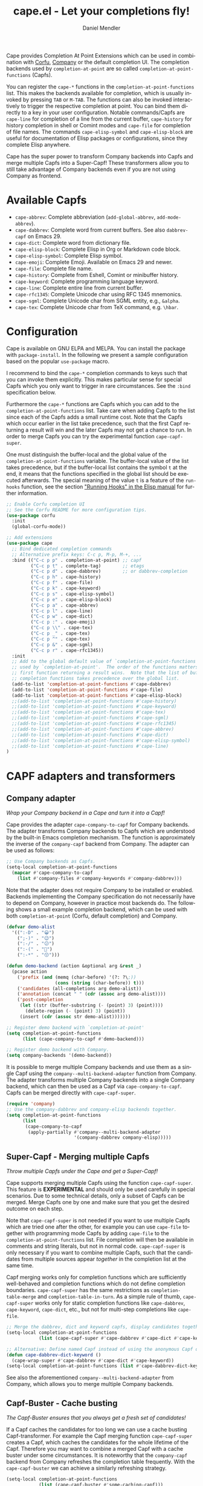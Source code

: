 #+title: cape.el - Let your completions fly!
#+author: Daniel Mendler
#+language: en
#+export_file_name: cape.texi
#+texinfo_dir_category: Emacs misc features
#+texinfo_dir_title: Cape: (cape).
#+texinfo_dir_desc: Completion At Point Extensions

#+html: <a href="https://www.gnu.org/software/emacs/"><img alt="GNU Emacs" src="https://github.com/minad/corfu/blob/screenshots/emacs.svg?raw=true"/></a>
#+html: <a href="https://elpa.gnu.org/packages/cape.html"><img alt="GNU ELPA" src="https://elpa.gnu.org/packages/cape.svg"/></a>
#+html: <a href="https://elpa.gnu.org/devel/cape.html"><img alt="GNU-devel ELPA" src="https://elpa.gnu.org/devel/cape.svg"/></a>
#+html: <a href="https://melpa.org/#/cape"><img alt="MELPA" src="https://melpa.org/packages/cape-badge.svg"/></a>
#+html: <a href="https://stable.melpa.org/#/cape"><img alt="MELPA Stable" src="https://stable.melpa.org/packages/cape-badge.svg"/></a>

Cape provides Completion At Point Extensions which can be used in combination
with [[https://github.com/minad/corfu][Corfu]], [[https://github.com/company-mode/company-mode][Company]] or the default completion UI. The completion backends used
by ~completion-at-point~ are so called ~completion-at-point-functions~ (Capfs).

#+html: <img src="https://github.com/minad/cape/blob/logo/cape.png?raw=true" align="right" width="30%">

You can register the ~cape-*~ functions in the ~completion-at-point-functions~ list.
This makes the backends available for completion, which is usually invoked by
pressing ~TAB~ or ~M-TAB~. The functions can also be invoked interactively to
trigger the respective completion at point. You can bind them directly to a key
in your user configuration. Notable commands/Capfs are ~cape-line~ for completion
of a line from the current buffer, ~cape-history~ for history completion in shell
or Comint modes and ~cape-file~ for completion of file names. The commands
~cape-elisp-symbol~ and ~cape-elisp-block~ are useful for documentation of Elisp
packages or configurations, since they complete Elisp anywhere.

Cape has the super power to transform Company backends into Capfs and merge
multiple Capfs into a Super-Capf! These transformers allow you to still take
advantage of Company backends even if you are not using Company as frontend.

#+toc: headlines 8

* Available Capfs

+ ~cape-abbrev~: Complete abbreviation (~add-global-abbrev~, ~add-mode-abbrev~).
+ ~cape-dabbrev~: Complete word from current buffers. See also ~dabbrev-capf~ on Emacs 29.
+ ~cape-dict~: Complete word from dictionary file.
+ ~cape-elisp-block~: Complete Elisp in Org or Markdown code block.
+ ~cape-elisp-symbol~: Complete Elisp symbol.
+ ~cape-emoji~: Complete Emoji. Available on Emacs 29 and newer.
+ ~cape-file~: Complete file name.
+ ~cape-history~: Complete from Eshell, Comint or minibuffer history.
+ ~cape-keyword~: Complete programming language keyword.
+ ~cape-line~: Complete entire line from current buffer.
+ ~cape-rfc1345~: Complete Unicode char using RFC 1345 mnemonics.
+ ~cape-sgml~: Complete Unicode char from SGML entity, e.g., ~&alpha~.
+ ~cape-tex~: Complete Unicode char from TeX command, e.g. ~\hbar~.

* Configuration

Cape is available on GNU ELPA and MELPA. You can install the package with
~package-install~. In the following we present a sample configuration based on the
popular ~use-package~ macro.

I recommend to bind the =cape-*= completion commands to keys such that you can
invoke them explicitly. This makes particular sense for special Capfs which you
only want to trigger in rare circumstances. See the =:bind= specification below.

Furthermore the =cape-*= functions are Capfs which you can add to the
=completion-at-point-functions= list. Take care when adding Capfs to the list
since each of the Capfs adds a small runtime cost. Note that the Capfs which
occur earlier in the list take precedence, such that the first Capf returning a
result will win and the later Capfs may not get a chance to run. In order to
merge Capfs you can try the experimental function =cape-capf-super=.

One must distinguish the buffer-local and the global value of the
=completion-at-point-functions= variable. The buffer-local value of the list takes
precedence, but if the buffer-local list contains the symbol =t= at the end, it
means that the functions specified in the global list should be executed
afterwards. The special meaning of the value =t= is a feature of the =run-hooks=
function, see the section [[info:elisp#Running Hooks]["Running Hooks" in the Elisp manual]] for further
information.

#+begin_src emacs-lisp
;; Enable Corfu completion UI
;; See the Corfu README for more configuration tips.
(use-package corfu
  :init
  (global-corfu-mode))

;; Add extensions
(use-package cape
  ;; Bind dedicated completion commands
  ;; Alternative prefix keys: C-c p, M-p, M-+, ...
  :bind (("C-c p p" . completion-at-point) ;; capf
         ("C-c p t" . complete-tag)        ;; etags
         ("C-c p d" . cape-dabbrev)        ;; or dabbrev-completion
         ("C-c p h" . cape-history)
         ("C-c p f" . cape-file)
         ("C-c p k" . cape-keyword)
         ("C-c p s" . cape-elisp-symbol)
         ("C-c p e" . cape-elisp-block)
         ("C-c p a" . cape-abbrev)
         ("C-c p l" . cape-line)
         ("C-c p w" . cape-dict)
         ("C-c p :" . cape-emoji)
         ("C-c p \\" . cape-tex)
         ("C-c p _" . cape-tex)
         ("C-c p ^" . cape-tex)
         ("C-c p &" . cape-sgml)
         ("C-c p r" . cape-rfc1345))
  :init
  ;; Add to the global default value of `completion-at-point-functions' which is
  ;; used by `completion-at-point'.  The order of the functions matters, the
  ;; first function returning a result wins.  Note that the list of buffer-local
  ;; completion functions takes precedence over the global list.
  (add-to-list 'completion-at-point-functions #'cape-dabbrev)
  (add-to-list 'completion-at-point-functions #'cape-file)
  (add-to-list 'completion-at-point-functions #'cape-elisp-block)
  ;;(add-to-list 'completion-at-point-functions #'cape-history)
  ;;(add-to-list 'completion-at-point-functions #'cape-keyword)
  ;;(add-to-list 'completion-at-point-functions #'cape-tex)
  ;;(add-to-list 'completion-at-point-functions #'cape-sgml)
  ;;(add-to-list 'completion-at-point-functions #'cape-rfc1345)
  ;;(add-to-list 'completion-at-point-functions #'cape-abbrev)
  ;;(add-to-list 'completion-at-point-functions #'cape-dict)
  ;;(add-to-list 'completion-at-point-functions #'cape-elisp-symbol)
  ;;(add-to-list 'completion-at-point-functions #'cape-line)
)
#+end_src

* CAPF adapters and transformers
** Company adapter

/Wrap your Company backend in a Cape and turn it into a Capf!/

Cape provides the adapter ~cape-company-to-capf~ for Company backends. The adapter
transforms Company backends to Capfs which are understood by the built-in Emacs
completion mechanism. The function is approximately the inverse of the
~company-capf~ backend from Company. The adapter can be used as follows:

#+begin_src emacs-lisp
;; Use Company backends as Capfs.
(setq-local completion-at-point-functions
  (mapcar #'cape-company-to-capf
    (list #'company-files #'company-keywords #'company-dabbrev)))
#+end_src

Note that the adapter does not require Company to be installed or enabled.
Backends implementing the Company specification do not necessarily have to
depend on Company, however in practice most backends do. The following shows a
small example completion backend, which can be used with both
~completion-at-point~ (Corfu, default completion) and Company.

#+begin_src emacs-lisp
(defvar demo-alist
  '((":-D" . "😀")
    (";-)" . "😉")
    (":-/" . "😕")
    (":-(" . "🙁")
    (":-*" . "😙")))

(defun demo-backend (action &optional arg &rest _)
  (pcase action
    ('prefix (and (memq (char-before) '(?: ?\;))
                  (cons (string (char-before)) t)))
    ('candidates (all-completions arg demo-alist))
    ('annotation (concat " " (cdr (assoc arg demo-alist))))
    ('post-completion
     (let ((str (buffer-substring (- (point) 3) (point))))
       (delete-region (- (point) 3) (point))
     (insert (cdr (assoc str demo-alist)))))))

;; Register demo backend with `completion-at-point'
(setq completion-at-point-functions
      (list (cape-company-to-capf #'demo-backend)))

;; Register demo backend with Company.
(setq company-backends '(demo-backend))
#+end_src

It is possible to merge multiple Company backends and use them as a single Capf
using the ~company--multi-backend-adapter~ function from Company. The adapter
transforms multiple Company backends into a single Company backend, which can
then be used as a Capf via ~cape-company-to-capf~. Capfs can be merged directly
with ~cape-capf-super~.

#+begin_src emacs-lisp
(require 'company)
;; Use the company-dabbrev and company-elisp backends together.
(setq completion-at-point-functions
      (list
       (cape-company-to-capf
        (apply-partially #'company--multi-backend-adapter
                         '(company-dabbrev company-elisp)))))
#+end_src

** Super-Capf - Merging multiple Capfs

/Throw multiple Capfs under the Cape and get a Super-Capf!/

Cape supports merging multiple Capfs using the function ~cape-capf-super~. This
feature is *EXPERIMENTAL* and should only be used carefully in special scenarios.
Due to some technical details, only a subset of Capfs can be merged. Merge Capfs
one by one and make sure that you get the desired outcome on each step.

Note that ~cape-capf-super~ is not needed if you want to use multiple Capfs which
are tried one after the other, for example you can use ~cape-file~ together with
programming mode Capfs by adding ~cape-file~ to the ~completion-at-point-functions~
list. File completion will then be available in comments and string literals,
but not in normal code. ~cape-capf-super~ is only necessary if you want to combine
multiple Capfs, such that the candidates from multiple sources appear /together/
in the completion list at the same time.

Capf merging works only for completion functions which are sufficiently
well-behaved and completion functions which do not define completion boundaries.
~cape-capf-super~ has the same restrictions as ~completion-table-merge~ and
~completion-table-in-turn~. As a simple rule of thumb, ~cape-capf-super~ works only
for static completion functions like ~cape-dabbrev~, ~cape-keyword~, ~cape-dict~,
etc., but not for multi-step completions like ~cape-file~.

#+begin_src emacs-lisp
;; Merge the dabbrev, dict and keyword capfs, display candidates together.
(setq-local completion-at-point-functions
            (list (cape-capf-super #'cape-dabbrev #'cape-dict #'cape-keyword)))

;; Alternative: Define named Capf instead of using the anonymous Capf directly
(defun cape-dabbrev-dict-keyword ()
  (cape-wrap-super #'cape-dabbrev #'cape-dict #'cape-keyword))
(setq-local completion-at-point-functions (list #'cape-dabbrev-dict-keyword))
#+end_src

See also the aforementioned ~company--multi-backend-adapter~ from Company, which
allows you to merge multiple Company backends.

** Capf-Buster - Cache busting

/The Capf-Buster ensures that you always get a fresh set of candidates!/

If a Capf caches the candidates for too long we can use a cache busting
Capf-transformer. For example the Capf merging function ~cape-capf-super~ creates
a Capf, which caches the candidates for the whole lifetime of the Capf.
Therefore you may want to combine a merged Capf with a cache buster under some
circumstances. It is noteworthy that the ~company-capf~ backend from Company
refreshes the completion table frequently. With the ~cape-capf-buster~ we can
achieve a similarly refreshing strategy.

#+begin_src emacs-lisp
(setq-local completion-at-point-functions
            (list (cape-capf-buster #'some-caching-capf)))
#+end_src

** Capf transformers

Cape provides a set of additional Capf transformation functions, which are
mostly meant to used by experts to fine tune the Capf behavior and Capf
interaction. These can either be used as advices (=cape-wrap-*)= or to create a
new Capf from an existing Capf (=cape-capf-*=). You can bind the Capfs created by
the Capf transformers with =defalias= to a function symbol.

- ~cape-interactive-capf~, ~cape-interactive~: Create a Capf which can be called interactively.
- ~cape-wrap-accept-all~, ~cape-capf-accept-all~: Create a Capf which accepts every input as valid.
- ~cape-wrap-debug~, ~cape-capf-debug~: Create a Capf which prints debugging messages.
- ~cape-wrap-silent~, ~cape-capf-silent~: Wrap a chatty Capf and silence it.
- ~cape-wrap-purify~, ~cape-capf-purify~: Purify a broken Capf and ensure that it does not modify the buffer.
- ~cape-wrap-nonexclusive~, ~cape-capf-nonexclusive:~ Mark Capf as non-exclusive.
- ~cape-wrap-noninterruptible~, ~cape-capf-noninterruptible:~ Protect a Capf which does not like to be interrupted.
- ~cape-wrap-case-fold~, ~cape-capf-case-fold~: Create a Capf which is case insensitive.
- ~cape-wrap-properties~, ~cape-capf-properties~: Add completion properties to a Capf.
- ~cape-wrap-predicate~, ~cape-capf-predicate~: Add candidate predicate to a Capf.
- ~cape-wrap-prefix-length~, ~cape-capf-prefix-length~: Enforce a minimal prefix length.
- ~cape-wrap-super~, ~cape-capf-super~: Merge multiple Capfs into a Super-Capf.
- ~cape-wrap-inside-comment~, ~cape-capf-inside-comment~: Ensure that Capf triggers only inside comment.
- ~cape-wrap-inside-string~, ~cape-capf-inside-string~: Ensure that Capf triggers only inside a string literal.

In the following we show a few example configurations, which have come up on the
[[https://github.com/minad/cape/issues][Cape]] or [[https://github.com/minad/corfu/issues][Corfu issue tracker]] or the [[https://github.com/minad/corfu/wiki][Corfu wiki.]] I use some of these tweaks in my
personal configuration.

#+begin_src emacs-lisp
;; Example 1: Sanitize the `pcomplete-completions-at-point' Capf.  The Capf has
;; undesired side effects on Emacs 28 and earlier.  These advices are not needed
;; on Emacs 29 and newer.
(when (< emacs-major-version 29)
  (advice-add 'pcomplete-completions-at-point :around #'cape-wrap-silent)
  (advice-add 'pcomplete-completions-at-point :around #'cape-wrap-purify))

;; Example 2: Configure a Capf with a specific auto completion prefix length
(setq-local completion-at-point-functions
            (list (cape-capf-prefix-length #'cape-dabbrev 2)))

;; Example 3: Create a Capf with debugging messages
(setq-local completion-at-point-functions (list (cape-capf-debug #'cape-dict)))

;; Example 4: Named Capf
(defalias 'cape-dabbrev-min-2 (cape-capf-prefix-length #'cape-dabbrev 2))
(setq-local completion-at-point-functions (list #'cape-dabbrev-min-2))

;; Example 5: Define a defensive Dabbrev Capf, which accepts all inputs.  If you
;; use Corfu and `corfu-auto=t', the first candidate won't be auto selected if
;; `corfu-preselect=valid', such that it cannot be accidentally committed when
;; pressing RET.
(defun my-cape-dabbrev-accept-all ()
  (cape-wrap-accept-all #'cape-dabbrev))
(add-to-list 'completion-at-point-functions #'my-cape-dabbrev-accept-all)

;; Example 6: Define interactive Capf which can be bound to a key.  Here we wrap
;; the `elisp-completion-at-point' such that we can complete Elisp code
;; explicitly in arbitrary buffers.
(keymap-global-set "C-c p e" (cape-interactive-capf #'elisp-completion-at-point))

;; Example 7: Ignore :keywords in Elisp completion.
(defun ignore-elisp-keywords (sym)
  (not (keywordp sym)))
(setq-local completion-at-point-functions
            (list (cape-capf-predicate #'elisp-completion-at-point
                                       #'ignore-elisp-keywords)))
#+end_src

* Contributions

Since this package is part of [[https://elpa.gnu.org/packages/cape.html][GNU ELPA]] contributions require a copyright
assignment to the FSF.
